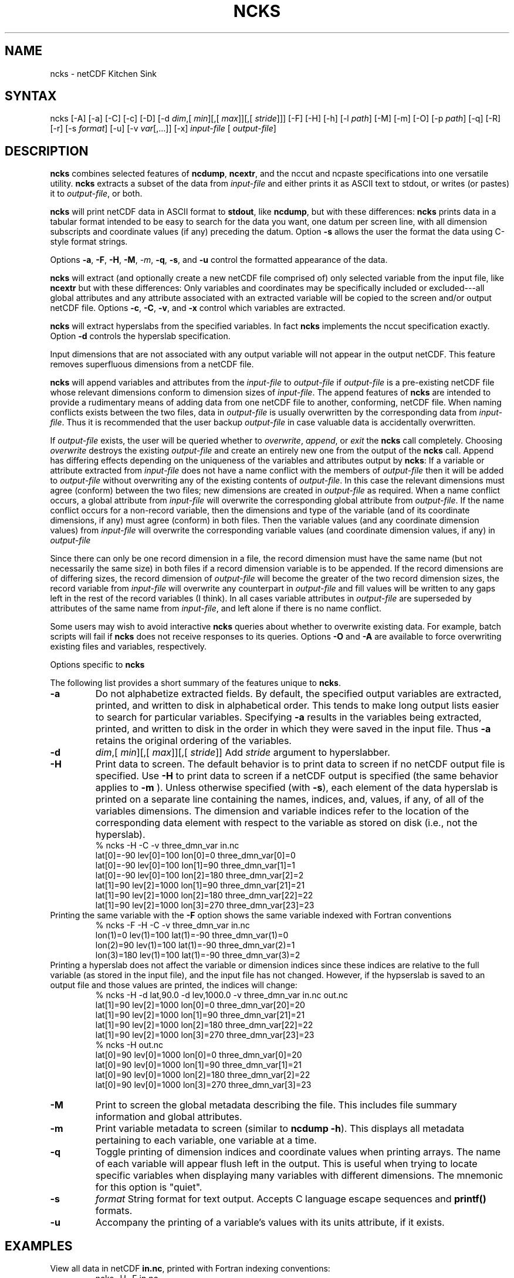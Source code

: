 .TH NCKS 1
.SH NAME
ncks \- netCDF Kitchen Sink
.SH SYNTAX
ncks [-A] [-a] [-C] [-c] [-D] 
[-d 
.IR dim ,[
.IR "min" ][,[
.IR max ]][,[
.IR stride ]]]
[-F] [-H] [-h] [-l 
.IR path ]
[-M] [-m] [-O] [-p 
.IR path ]
[-q]
[-R] [-r] [-s 
.IR format ]
[-u] [-v 
.IR var [,...]]
[-x]
.I input-file
[
.IR output-file ]
.SH DESCRIPTION
.PP
.B ncks
combines selected features of 
.BR ncdump ,
.BR ncextr ,
and the nccut and ncpaste specifications into one
versatile utility. 
.B ncks
extracts a subset of the data from 
.I input-file
and
either prints it as ASCII text to stdout, or writes (or pastes) it to
.IR output-file ,
or both. 
.PP
.B ncks
will print netCDF data in ASCII format to 
.BR stdout ,
like 
.BR ncdump ,
but with these differences: 
.B ncks
prints data in a tabular format intended to be easy to
search for the data you want, one datum per screen line, with all
dimension subscripts and coordinate values (if any) preceding the datum.
Option 
.B -s
allows the user the format the data using C-style
format strings.
.PP
Options 
.BR -a ,
.BR -F ,
.BR -H ,
.BR -M ,
.IR -m ,
.BR -q ,
.BR -s ,
and 
.B -u
control the formatted appearance of 
the data.  
.PP
.B ncks
will extract (and optionally create a new netCDF file
comprised of) only selected variable from the input file, like
.B ncextr
but with these differences: Only variables and
coordinates may be specifically included or excluded---all global
attributes and any attribute associated with an extracted variable will
be copied to the screen and/or output netCDF file. 
Options 
.BR -c ,
.BR -C ,
.BR -v ,
and 
.B -x
control which
variables are extracted.
.PP
.B ncks
will extract hyperslabs from the specified variables.
In fact 
.B ncks
implements the nccut specification exactly.
Option 
.B -d
controls the hyperslab specification.
.PP
Input dimensions that are not associated with any output variable will
not appear in the output netCDF.
This feature removes superfluous dimensions from a netCDF file. 
.PP
.B ncks
will append variables and attributes from the
.I input-file
to 
.I output-file
if 
.I output-file
is a
pre-existing netCDF file whose relevant dimensions conform to dimension
sizes of 
.IR input-file .
The append features of 
.B ncks
are intended to provide a rudimentary
means of adding data from one netCDF file to another, conforming, netCDF
file. 
When naming conflicts exists between the two files, data in
.I output-file
is usually overwritten by the corresponding data from
.IR input-file .
Thus it is recommended that the user backup 
.I output-file
in case
valuable data is accidentally overwritten.
.PP
If 
.I output-file
exists, the user will be queried whether to
.IR overwrite ,
.IR append ,
or 
.I exit
the 
.B ncks
call
completely.  
Choosing 
.I overwrite
destroys the existing 
.I output-file
and
create an entirely new one from the output of the 
.B ncks
call.  
Append has differing effects depending on the uniqueness of the
variables and attributes output by 
.BR ncks :
If a variable or
attribute extracted from 
.I input-file
does not have a name conflict with
the members of 
.I output-file
then it will be added to 
.I "output-file"
without overwriting any of the existing contents of 
.IR output-file .
In this case the relevant dimensions must agree (conform) between the
two files; new dimensions are created in 
.I output-file
as required. 
When a name conflict occurs, a global attribute from 
.I "input-file"
will overwrite the corresponding global attribute from
.IR output-file .
If the name conflict occurs for a non-record variable, then the
dimensions and type of the variable (and of its coordinate dimensions,
if any) must agree (conform) in both files. 
Then the variable values (and any coordinate dimension values)
from 
.I input-file
will overwrite the corresponding variable values (and
coordinate dimension values, if any) in 
.I output-file
.PP
Since there can only be one record dimension in a file, the record
dimension must have the same name (but not necessarily the same size) in
both files if a record dimension variable is to be appended. 
If the record dimensions are of differing sizes, the record dimension of
.I output-file
will become the greater of the two record dimension sizes,
the record variable from 
.I input-file
will overwrite any counterpart in
.I output-file
and fill values will be written to any gaps left in the
rest of the record variables (I think). 
In all cases variable attributes in 
.I output-file
are superseded by
attributes of the same name from 
.IR input-file ,
and left alone if
there is no name conflict. 
.PP
Some users may wish to avoid interactive 
.B ncks
queries about
whether to overwrite existing data.
For example, batch scripts will fail if 
.B ncks
does not receive
responses to its queries. 
Options 
.B -O
and 
.B -A
are available to force overwriting
existing files and variables, respectively. 
.PP
Options specific to 
.B ncks
.PP
The following list provides a short summary of the features unique to
.BR ncks .
.PP
.PP
.TP
.B -a 
Do not alphabetize extracted fields. 
By default, the specified output variables are extracted, printed, and
written to disk in alphabetical order.
This tends to make long output lists easier to search for particular
variables. 
Specifying 
.B -a
results in the variables being extracted, printed,
and written to disk in the order in which they were saved in the input
file.
Thus 
.B -a
retains the original ordering of the variables.
.PP
.TP
.B -d 
.IR dim ,[
.IR "min" ][,[
.IR max ]][,[
.IR stride ]]
Add 
.I stride
argument to hyperslabber. 
.PP
.TP
.B -H 
Print data to screen.
The default behavior is to print data to screen if no netCDF output
file is specified. 
Use 
.B -H 
to print data to screen if a netCDF output is specified
(the same behavior applies to 
.B -m
).
Unless otherwise specified (with 
.BR -s ),
each element of the data
hyperslab is printed on a separate line containing the names, indices,
and, values, if any, of all of the variables dimensions.
The dimension and variable indices refer to the location of the
corresponding data element with respect to the variable as stored on
disk (i.e., not the hyperslab).
.RS
% ncks -H -C -v three_dmn_var in.nc
.br
lat[0]=-90 lev[0]=100 lon[0]=0 three_dmn_var[0]=0 
.br
lat[0]=-90 lev[0]=100 lon[1]=90 three_dmn_var[1]=1 
.br
lat[0]=-90 lev[0]=100 lon[2]=180 three_dmn_var[2]=2 
.br
...
lat[1]=90 lev[2]=1000 lon[1]=90 three_dmn_var[21]=21 
.br
lat[1]=90 lev[2]=1000 lon[2]=180 three_dmn_var[22]=22 
.br
lat[1]=90 lev[2]=1000 lon[3]=270 three_dmn_var[23]=23 
.RE
Printing the same variable with the 
.B -F
option shows the same
variable indexed with Fortran conventions
.RS
% ncks -F -H -C -v three_dmn_var in.nc
.br
lon(1)=0 lev(1)=100 lat(1)=-90 three_dmn_var(1)=0 
.br
lon(2)=90 lev(1)=100 lat(1)=-90 three_dmn_var(2)=1 
.br
lon(3)=180 lev(1)=100 lat(1)=-90 three_dmn_var(3)=2 
.br
...
.RE
Printing a hyperslab does not affect the variable or dimension indices
since these indices are relative to the full variable (as stored in the
input file), and the input file has not changed.
However, if the hypserslab is saved to an output file and those values
are printed, the indices will change:
.RS
% ncks -H -d lat,90.0 -d lev,1000.0 -v three_dmn_var in.nc out.nc
.br
lat[1]=90 lev[2]=1000 lon[0]=0 three_dmn_var[20]=20 
.br
lat[1]=90 lev[2]=1000 lon[1]=90 three_dmn_var[21]=21 
.br
lat[1]=90 lev[2]=1000 lon[2]=180 three_dmn_var[22]=22 
.br
lat[1]=90 lev[2]=1000 lon[3]=270 three_dmn_var[23]=23 
.br
% ncks -H out.nc
.br
lat[0]=90 lev[0]=1000 lon[0]=0 three_dmn_var[0]=20 
.br
lat[0]=90 lev[0]=1000 lon[1]=90 three_dmn_var[1]=21 
.br
lat[0]=90 lev[0]=1000 lon[2]=180 three_dmn_var[2]=22 
.br
lat[0]=90 lev[0]=1000 lon[3]=270 three_dmn_var[3]=23 
.RE
.PP
.TP
.B -M
Print to screen the global metadata describing the file.
This includes file summary information and global attributes. 
.PP
.TP
.B -m
Print variable metadata to screen (similar to 
.BR "ncdump -h" ).
This displays all metadata pertaining to each variable, one variable
at a time.
.PP
.TP
.B -q 
Toggle printing of dimension indices and coordinate values when printing
arrays. 
The name of each variable will appear flush left in the output.
This is useful when trying to locate specific variables when displaying
many variables with different dimensions.
The mnemonic for this option is "quiet".
.PP
.TP
.B -s 
.I "format"
String format for text output. Accepts C language escape sequences and
.B printf()
formats. 
.PP
.TP
.B -u 
Accompany the printing of a variable's values with its units attribute,
if it exists.  
.SH EXAMPLES
.PP
View all data in netCDF 
.BR in.nc ,
printed with Fortran indexing
conventions: 
.RS
ncks -H -F in.nc
.RE
.PP
Copy the netCDF file 
.B in.nc
to file 
.BR out.nc .
.RS
ncks -O in.nc out.nc
.RE
Now the file 
.B out.nc
contains all the data from 
.BR in.nc .
There are, however, two differences between 
.B in.nc
and
.BR out.nc .
First, the 
.B history
global attribute
will contain the command used to create 
.BR out.nc .
Second, the variables in 
.B out.nc
will be defined in alphabetical
order.
Of course the internal storage of variable in a netCDF file should be
transparent to the user, but there are cases when alphabetizing a file 
is useful (see description of 
.B -a
switch).
.PP
Print variable 
.B three_dmn_var
from file 
.B in.nc
with
default notations. 
Next print 
.B three_dmn_var
as an un-annotated text column.
Then print 
.B three_dmn_var
signed with very high precision.
Finally, print 
.B three_dmn_var
as a comma-separated list.
.RS
% ncks -H -C -v three_dmn_var in.nc
.br
lat[0]=-90 lev[0]=100 lon[0]=0 three_dmn_var[0]=0 
.br
lat[0]=-90 lev[0]=100 lon[1]=90 three_dmn_var[1]=1 
.br
...
.br
lat[1]=90 lev[2]=1000 lon[3]=270 three_dmn_var[23]=23 
.br
% ncks -s "%f\\n" -H -C -v three_dmn_var in.nc
.br
0.000000
.br
1.000000
.br
...
.br
23.000000
.br
% ncks -s "%+16.10f\\n" -H -C -v three_dmn_var in.nc
.br
   +0.0000000000
.br
   +1.0000000000
.br
...
.br
  +23.0000000000
.br
% ncks -s "%f, " -H -C -v three_dmn_var in.nc
.br
0.000000, 1.000000, ..., 23.000000,
.RE
The second and third options are useful when pasting data into text
files like reports or papers.  
.PP
One dimensional arrays of characters stored as netCDF variables are 
automatically printed as strings, whether or not they are
NUL-terminated, e.g.,
.RS
ncks -v fl_nm in.nc
.RE
The 
.B %c
formatting code is useful for printing 
multidimensional arrays of characters representing fixed length strings
.RS
ncks -H -s "%c" -v fl_nm_arr in.nc
.RE
Using the 
.B %s
format code on strings which are not NUL-terminated 
(and thus not technically strings) is likely to result in a core dump.
.PP
Create netCDF 
.B out.nc
containing all variables, and any associated
coordinates, except variable 
.BR time ,
from netCDF 
.BR in.nc :
.RS
ncks -x -v time in.nc out.nc
.RE
.PP
Extract variables 
.B time
and 
.B pressure
from netCDF 
.BR in.nc .
If 
.B out.nc
does not exist it will be created.
Otherwise the you will be prompted whether to append to or to
overwrite 
.BR out.nc :
.RS
ncks -v time,pressure in.nc out.nc
.br
ncks -C -v time,pressure in.nc out.nc
.RE
The first version of the command creates an 
.B out.nc
which contains
.BR time ,
.BR pressure ,
and any coordinate variables associated
with 
.IR pressure .
The 
.B out.nc
from the second version is guaranteed to contain only
two variables 
.B time
and 
.BR pressure .
.PP
Create netCDF 
.B out.nc
containing all variables from file 
.BR in.nc .
Restrict the dimensions of these variables to a hyperslab. 
Print (with 
.BR -H )
the hyperslabs to the screen for good measure.  
The specified hyperslab is: the fifth value in dimension 
.BR time ;
the
half-open range 
.I lat
> 0. in coordinate 
.BR lat ;
the
half-open range
.I lon
< 330. in coordinate 
.BR lon ;
the
closed interval .3 < 
.I band
< .5 in coordinate 
.BR band ;
and
cross-section closest to 1000. in coordinate 
.BR lev .
Note that limits applied to coordinate values are specified with a
decimal point, and limits applied to dimension indices do not have a
decimal point.
.RS
ncks -H -d time,5 -d lat,,0. -d lon,330., -d band,.3,.5 -d lev,1000. in.nc out.nc 
.RE
.PP
Assume the domain of the monotonically increasing longitude coordinate
.B lon
is 0 < 
.I lon
< 360. 
Here, 
.B lon
is an example of a wrapped coordinate.
.B ncks
will extract a hyperslab which crosses the Greenwich
meridian simply by specifying the westernmost longitude as 
.I min
and
the easternmost longitude as 
.IR max ,
as follows:
.RS
ncks -d lon,260.,45. in.nc out.nc
.RE

.\" NB: Append man_end.txt here
.\" $Header: /data/zender/nco_20150216/nco/man/ncks.1,v 1.4 2006-11-12 22:40:16 zender Exp $ -*-nroff-*-
.\" Purpose: Trailer file for common ending to NCO man pages
.\" Usage: 
.\" Append this file to end of NCO man pages immediately after marker
.\" that says "Append man_end.txt here"
.SH AUTHOR
.B NCO
manual pages written by Charlie Zender and Brian Mays.

.SH "REPORTING BUGS"
Report bugs to <http://sf.net/bugs/?group_id=3331>.

.SH COPYRIGHT
Copyright \(co 1995-2006 Charlie Zender
.br
This is free software; see the source for copying conditions.  There is NO
warranty; not even for MERCHANTABILITY or FITNESS FOR A PARTICULAR PURPOSE.

.SH "SEE ALSO"
The full documentation for
.B NCO
is maintained as a Texinfo manual called the 
.B NCO User's Guide.
Because 
.B NCO
is mathematical in nature, the documentation includes TeX-intensive
portions not viewable on character-based displays. 
Hence the only complete and authoritative versions of the 
.B NCO User's Guide 
are the PDF (recommended), DVI, and Postscript versions at
<http://nco.sf.net/nco.pdf>, <http://nco.sf.net/nco.dvi>,
and <http://nco.sf.net/nco.ps>, respectively.
HTML and XML versions
are available at <http://nco.sf.net/nco.html> and
<http://nco.sf.net/nco.xml>, respectively.

If the
.B info
and
.B NCO
programs are properly installed at your site, the command
.IP
.B info nco
.PP
should give you access to the complete manual, except for the
TeX-intensive portions.

.SH HOMEPAGE
The 
.B NCO
homepage at <http://nco.sf.net> contains more information.
